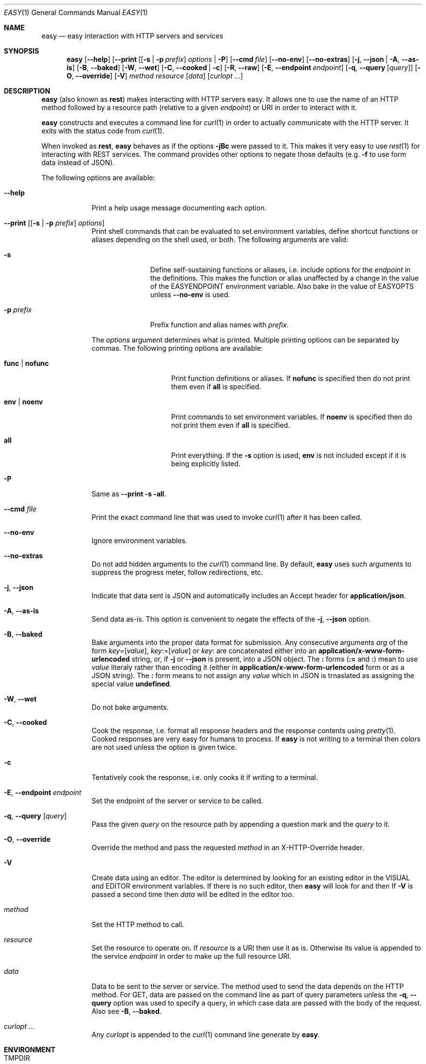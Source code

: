 .\"Modified from man(1) of FreeBSD, the NetBSD mdoc.template, and mdoc.samples.
.\"See Also:
.\"man mdoc.samples for a complete listing of options
.\"man mdoc for the short list of editing options
.\"/usr/share/misc/mdoc.template
.Dd January 12, 2013               \" DATE 
.Dt EASY 1      \" Program name and manual section number 
.\" .An Yves Arrouye
.\" Copyright (C) 2013, Yves Arrouye. All rights reserved.
.Os Darwin
.Sh NAME                 \" Section Header - required - don't modify 
.Nm easy
.\" The following lines are read in generating the apropos(man -k) database. Use only key
.\" words here as the database is built based on the words here and in the .ND line. 
.Nd easy interaction with HTTP servers and services
.Sh SYNOPSIS             \" Section Header - required - don't modify
.Nm
.Op Fl Fl help                  \" [--help]
.Op Fl Fl print [ [ Fl s | Fl p Ar prefix ] Ar options | Fl P
.Op Fl Fl cmd Ar file
.Op Fl Fl no-env
.Op Fl Fl no-extras
.Op Fl j , Fl Fl json | Fl A , Fl Fl as-is
.Op Fl B , Fl Fl baked
.Op Fl W , Fl Fl wet
.Op Fl C , Fl Fl cooked | Fl c
.Op Fl R , Fl Fl raw
.Op Fl E , Fl Fl endpoint Ar endpoint
.Op Fl q , Fl Fl query [ Ar query ]
.Op Fl O , Fl Fl override
.Op Fl V
.Ar method
.Ar resource
.Op Ar data
.Op Ar curlopt ...
.Sh DESCRIPTION          \" Section Header - required - don't modify
.Nm
(also known as
.Cm rest )
makes interacting with HTTP servers easy.
It allows one to use the name of an HTTP method followed by a resource path
(relative to a given
.Ar endpoint )
or URI in order to interact with it.
.Pp
.Nm
constructs and executes a command line for
.Xr curl 1
in order to actually communicate with the HTTP server. It exits with the
status code from
.Xr curl 1 .
.Pp
When invoked as
.Cm rest ,
.Nm
behaves as if the options
.Fl jBc
were passed to it.
This makes it very easy to use
.Xr rest 1
for interacting with REST services.
The command provides other options to
negate those defaults (e.g.
.Fl f
to use form data instead of JSON).
.Pp
The following options are available:
.Bl -tag -width -indent  \" Differs from above in tag removed 
.It Fl Fl help               \"-a flag as a list item
Print a help usage message documenting each option.
.It Fl Fl print [ [ Fl s | Fl p Ar prefix ] Ar options ]
Print shell commands that can be evaluated to set environment variables,
define shortcut functions or aliases depending on the shell used, or both.
The following arguments are valid:
.Bl -tag -width ".Fl p Ar prefix" -indent
.It Fl s
Define self-sustaining functions or aliases, i.e. include options for the
.Ar endpoint
in the definitions. This makes the function or alias unaffected by a change
in the value of the
.Ev EASYENDPOINT
environment variable. Also bake in the value of
.Ev EASYOPTS
unless
.Fl Fl no-env
is used.
.It Fl p Ar prefix
Prefix function and alias names with
.Ar prefix .
.El
.Pp
The
.Ar options
argument determines what is printed. Multiple printing options
can be separated by commas. The following printing options
are available:
.Bl -tag -width ".Cm func \fR|\fP nofunc" -indent
.It Cm func \fR|\fP nofunc
Print function definitions or aliases. If
.Cm nofunc
is specified then do not print them even if
.Cm all
is specified.
.It Cm env \fR|\fP noenv
Print commands to set environment variables. If
.Cm noenv
is specified then do not print them even if
.Cm all
is specified.
.It Cm all
Print everything. If the
.Fl s
option is used,
.Cm env
is not included except if it is being explicitly listed.
.El
.It Fl P
Same as
.Fl Fl print Fl s all .
.It Fl Fl cmd Ar file
Print the exact command line that was used to invoke
.Xr curl 1
after it has been called.
.It Fl Fl no-env
Ignore environment variables.
.It Fl Fl no-extras
Do not add hidden arguments to the
.Xr curl 1
command line. By default,
.Nm
uses such arguments to suppress the progress meter, follow redirections, etc.
.It Fl j , Fl Fl json
Indicate that data sent is JSON and automatically includes an Accept header
for
.Cm application/json .
.It Fl A , Fl Fl as-is
Send data as-is. This option is convenient to negate the effects of the
.Fl j , Fl Fl json
option.
.It Fl B , Fl Fl baked
Bake arguments into the proper data format for submission. Any
consecutive arguments
.Ar arg
of the form
.Ar key\fR=[\fPvalue\fR]\fP ,
.Ar key\fR:=[\fPvalue\fR]\fP
or
.Ar key\fR:\fP
are concatenated either into an
.Cm application/x-www-form-urlencoded
string, or, if
.Fl j
or
.Fl Fl json
is present, into a JSON object.
The \fB:\fP forms (\fB:=\fP and \fB:\fP) mean to use
.Ar value
literaly rather than encoding it (either in
.Cm application/x-www-form-urlencoded
form or as a JSON string). The \fB:\fP form means to not assign any
.Ar value
which in JSON is trnaslated as assigning the special
value
.Cm undefined .
.It Fl W , Fl Fl wet
Do not bake arguments.
.It Fl C , Fl Fl cooked
Cook the response, i.e. format all response headers and the response contents
using
.Xr pretty 1 .
Cooked responses are very easy for humans to process. If
.Nm
is not writing to a terminal then colors are not used unless the option
is given twice.
.It Fl c
Tentatively cook the response, i.e. only cooks it if writing to a terminal.
.It Fl E , Fl Fl endpoint Ar endpoint
Set the endpoint of the server or service to be called.
.It Fl q , Fl Fl query [ Ar query ]
Pass the given
.Ar query
on the resource path by appending a question mark and the
.Ar query 
to it.
.It Fl O , Fl Fl override
Override the
.B POST
method and pass the requested
.Ar method
in an X-HTTP-Override
header.
.It Fl V
Create data using an editor. The editor is determined by looking for
an existing editor in the
.Ev VISUAL 
and
.Ev EDITOR
environment variables. If there is no such editor, then
.Nm
will look for
.Xref vim 1
and then
.Xref vi 1 .
If
.Fl V
is passed a second time then
.Ar data
will be edited in the editor too.
.It Ar method
Set the HTTP method to call.
.It Ar resource
Set the resource to operate on. If
.Ar resource
is a URI then use it as is. Otherwise its value is
appended to the service
.Ar endpoint
in order to make up the full resource URI.
.It Ar data
Data to be sent to the server or service. The method used to send the
data depends on the HTTP method. For GET, data are passed
on the command line as part of query parameters unless the
.Fl q , Fl Fl query
option was used to specify a query,
in which case data are passed with the body of the
request. Also see
.Fl B , Fl Fl baked .
.It Ar curlopt ...
Any
.Ar curlopt
is appended to the
.Xr curl 1
command line generate by
.Nm .
.El
.Sh ENVIRONMENT
.Bl -tag -width "EASYCURLOPTS" -indent
.It Ev TMPDIR
Directory into which to write temporary files. Defaults to
.Pa /tmp .
.It Ev EASYENDPOINT
Endpoint to use if an
.Ar endpoint
is not specified on the command line.
.It Ev EASYOPTS
Options to always use.
.It Ev EASYCURLOPTS
Options to pass to
.Xr curl 1 .
These options are passed before the ones present on the command line if any.
.It Ev SHELL
Determine the syntax (Bourne shell or C shell) of the commands printed by
.Fl Fl print .
.\" .It Ev ENV_VAR_1
.\" Description of ENV_VAR_1
.\" .It Ev ENV_VAR_2
.\" Description of ENV_VAR_2
.\" .El                      
.\" .Sh DIAGNOSTICS       \" May not be needed
.\" .Bl -diag
.\" .It Diagnostic Tag
.\" Diagnostic informtion here.
.\" .It Diagnostic Tag
.\" Diagnostic informtion here.
.\" .El
.Sh SEE ALSO 
.\" List links in ascending order by section, alphabetically within a section.
.\" Please do not reference files that do not exist without filing a bug report
.Xr curl 1 ,
.Xr mime 1 ,
.Xr pretty 1
.\" .Sh BUGS              \" Document known, unremedied bugs 
.\" .Sh HISTORY           \" Document history if command behaves in a unique manner
